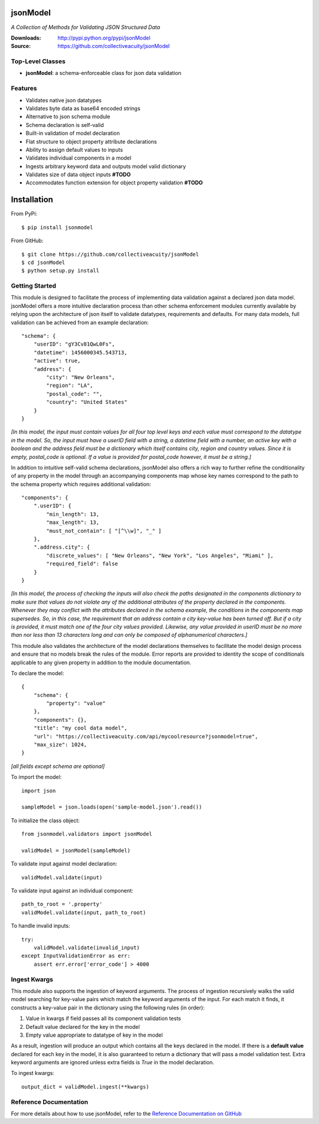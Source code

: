 .. image:: https://img.shields.io/pypi/v/jsonmodel.svg
    :target: https://pypi.python.org/pypi/jsonmodel
.. image:: https://img.shields.io/pypi/dm/jsonmodel.svg
    :target: https://pypi.python.org/pypi/jsonmodel
.. image:: https://img.shields.io/pypi/l/jsonmodel.svg
    :target: https://pypi.python.org/pypi/jsonmodel

=========
jsonModel
=========
*A Collection of Methods for Validating JSON Structured Data*

:Downloads: http://pypi.python.org/pypi/jsonModel
:Source: https://github.com/collectiveacuity/jsonModel

Top-Level Classes
-----------------
* **jsonModel**: a schema-enforceable class for json data validation

Features
--------
- Validates native json datatypes
- Validates byte data as base64 encoded strings
- Alternative to json schema module
- Schema declaration is self-valid
- Built-in validation of model declaration
- Flat structure to object property attribute declarations
- Ability to assign default values to inputs
- Validates individual components in a model
- Ingests arbitrary keyword data and outputs model valid dictionary
- Validates size of data object inputs **#TODO**
- Accommodates function extension for object property validation **#TODO**

============
Installation
============
From PyPi::

    $ pip install jsonmodel

From GitHub::

    $ git clone https://github.com/collectiveacuity/jsonModel
    $ cd jsonModel
    $ python setup.py install

Getting Started
---------------
This module is designed to facilitate the process of implementing data validation against a declared json data model. jsonModel offers a more intuitive declaration process than other schema enforcement modules currently available by relying upon the architecture of json itself to validate datatypes, requirements and defaults. For many data models, full validation can be achieved from an example declaration::

    "schema": {
        "userID": "gY3Cv81QwL0Fs",
        "datetime": 1456000345.543713,
        "active": true,
        "address": {
            "city": "New Orleans",
            "region": "LA",
            "postal_code": "",
            "country": "United States"
        }
    }


*[In this model, the input must contain values for all four top level keys and each value must correspond to the datatype in the model. So, the input must have a userID field with a string, a datetime field with a number, an active key with a boolean and the address field must be a dictionary which itself contains city, region and country values. Since it is empty, postal_code is optional. If a value is provided for postal_code however, it must be a string.]*

In addition to intuitive self-valid schema declarations, jsonModel also offers a rich way to further refine the conditionality of any property in the model through an accompanying components map whose key names correspond to the path to the schema property which requires additional validation::

    "components": {
        ".userID": {
            "min_length": 13,
            "max_length": 13,
            "must_not_contain": [ "[^\\w]", "_" ]
        },
        ".address.city": {
            "discrete_values": [ "New Orleans", "New York", "Los Angeles", "Miami" ],
            "required_field": false
        }
    }


*[In this model, the process of checking the inputs will also check the paths designated in the components dictionary to make sure that values do not violate any of the additional attributes of the property declared in the components. Whenever they may conflict with the attributes declared in the schema example, the conditions in the components map supersedes. So, in this case, the requirement that an address contain a city key-value has been turned off. But if a city is provided, it must match one of the four city values provided. Likewise, any value provided in userID must be no more than nor less than 13 characters long and can only be composed of alphanumerical characters.]*

This module also validates the architecture of the model declarations themselves to facilitate the model design process and ensure that no models break the rules of the module. Error reports are provided to identity the scope of conditionals applicable to any given property in addition to the module documentation.

To declare the model::

    {
        "schema": {
            "property": "value"
        },
        "components": {},
        "title": "my cool data model",
        "url": "https://collectiveacuity.com/api/mycoolresource?jsonmodel=true",
        "max_size": 1024,
    }

*[all fields except schema are optional]*

To import the model::

    import json

    sampleModel = json.loads(open('sample-model.json').read())


To initialize the class object::

    from jsonmodel.validators import jsonModel

    validModel = jsonModel(sampleModel)


To validate input against model declaration::

    validModel.validate(input)


To validate input against an individual component::

    path_to_root = '.property'
    validModel.validate(input, path_to_root)


To handle invalid inputs::

    try:
        validModel.validate(invalid_input)
    except InputValidationError as err:
        assert err.error['error_code'] > 4000


Ingest Kwargs
-------------
This module also supports the ingestion of keyword arguments. The process of ingestion recursively walks the valid model searching for key-value pairs which match the keyword arguments of the input. For each match it finds, it constructs a key-value pair in the dictionary using the following rules (in order):

1. Value in kwargs if field passes all its component validation tests
2. Default value declared for the key in the model
3. Empty value appropriate to datatype of key in the model

As a result, ingestion will produce an output which contains all the keys declared in the model. If there is a **default value** declared for each key in the model, it is also guaranteed to return a dictionary that will pass a model validation test. Extra keyword arguments are ignored unless extra fields is *True* in the model declaration.

To ingest kwargs::

    output_dict = validModel.ingest(**kwargs)


Reference Documentation
-----------------------
For more details about how to use jsonModel, refer to the
`Reference Documentation on GitHub
<https://github.com/collectiveacuity/jsonModel/blob/master/REFERENCE.rst>`_